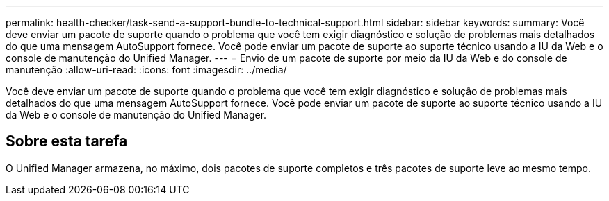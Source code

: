 ---
permalink: health-checker/task-send-a-support-bundle-to-technical-support.html 
sidebar: sidebar 
keywords:  
summary: Você deve enviar um pacote de suporte quando o problema que você tem exigir diagnóstico e solução de problemas mais detalhados do que uma mensagem AutoSupport fornece. Você pode enviar um pacote de suporte ao suporte técnico usando a IU da Web e o console de manutenção do Unified Manager. 
---
= Envio de um pacote de suporte por meio da IU da Web e do console de manutenção
:allow-uri-read: 
:icons: font
:imagesdir: ../media/


[role="lead"]
Você deve enviar um pacote de suporte quando o problema que você tem exigir diagnóstico e solução de problemas mais detalhados do que uma mensagem AutoSupport fornece. Você pode enviar um pacote de suporte ao suporte técnico usando a IU da Web e o console de manutenção do Unified Manager.



== Sobre esta tarefa

O Unified Manager armazena, no máximo, dois pacotes de suporte completos e três pacotes de suporte leve ao mesmo tempo.
